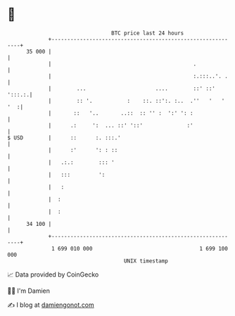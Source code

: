 * 👋

#+begin_example
                                    BTC price last 24 hours                    
                +------------------------------------------------------------+ 
         35 000 |                                                            | 
                |                                             .              | 
                |                                             :.:::..'. .    | 
                |        ...                      ....        ::' ::' ':::.:.| 
                |        :: '.           :    ::. ::':. :..  .''   '   ' '  :| 
                |       ::   '..       ..::  :: '' :  ':' ': :               | 
                |      .:     ':  ... ::' '::'              :'               | 
   $ USD        |      ::      :. :::.'                                      | 
                |      :'      ': : ::                                       | 
                |   .:.:        ::: '                                        | 
                |   :::         ':                                           | 
                |   :                                                        | 
                |  :                                                         | 
                |  :                                                         | 
         34 100 |                                                            | 
                +------------------------------------------------------------+ 
                 1 699 010 000                                  1 699 100 000  
                                        UNIX timestamp                         
#+end_example
📈 Data provided by CoinGecko

🧑‍💻 I'm Damien

✍️ I blog at [[https://www.damiengonot.com][damiengonot.com]]
